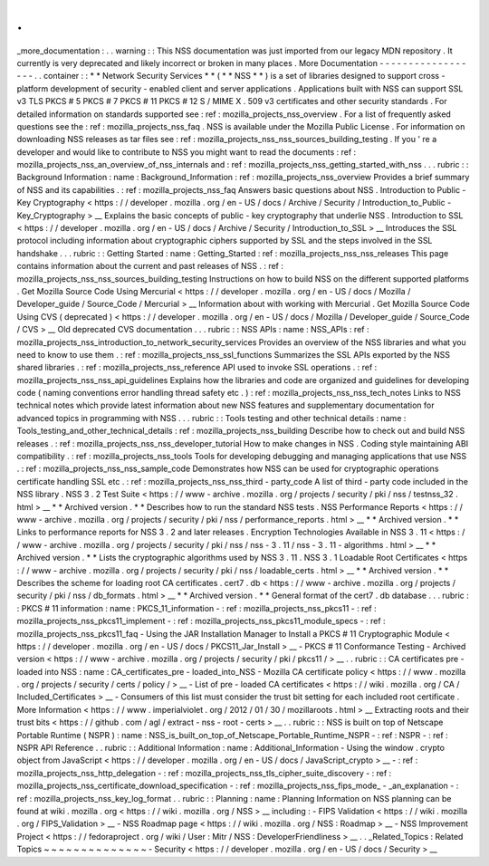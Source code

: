.
.
_more_documentation
:
.
.
warning
:
:
This
NSS
documentation
was
just
imported
from
our
legacy
MDN
repository
.
It
currently
is
very
deprecated
and
likely
incorrect
or
broken
in
many
places
.
More
Documentation
-
-
-
-
-
-
-
-
-
-
-
-
-
-
-
-
-
-
.
.
container
:
:
*
*
Network
Security
Services
*
*
(
*
*
NSS
*
*
)
is
a
set
of
libraries
designed
to
support
cross
-
platform
development
of
security
-
enabled
client
and
server
applications
.
Applications
built
with
NSS
can
support
SSL
v3
TLS
PKCS
#
5
PKCS
#
7
PKCS
#
11
PKCS
#
12
S
/
MIME
X
.
509
v3
certificates
and
other
security
standards
.
For
detailed
information
on
standards
supported
see
:
ref
:
mozilla_projects_nss_overview
.
For
a
list
of
frequently
asked
questions
see
the
:
ref
:
mozilla_projects_nss_faq
.
NSS
is
available
under
the
Mozilla
Public
License
.
For
information
on
downloading
NSS
releases
as
tar
files
see
:
ref
:
mozilla_projects_nss_nss_sources_building_testing
.
If
you
'
re
a
developer
and
would
like
to
contribute
to
NSS
you
might
want
to
read
the
documents
:
ref
:
mozilla_projects_nss_an_overview_of_nss_internals
and
:
ref
:
mozilla_projects_nss_getting_started_with_nss
.
.
.
rubric
:
:
Background
Information
:
name
:
Background_Information
:
ref
:
mozilla_projects_nss_overview
Provides
a
brief
summary
of
NSS
and
its
capabilities
.
:
ref
:
mozilla_projects_nss_faq
Answers
basic
questions
about
NSS
.
Introduction
to
Public
-
Key
Cryptography
<
https
:
/
/
developer
.
mozilla
.
org
/
en
-
US
/
docs
/
Archive
/
Security
/
Introduction_to_Public
-
Key_Cryptography
>
__
Explains
the
basic
concepts
of
public
-
key
cryptography
that
underlie
NSS
.
Introduction
to
SSL
<
https
:
/
/
developer
.
mozilla
.
org
/
en
-
US
/
docs
/
Archive
/
Security
/
Introduction_to_SSL
>
__
Introduces
the
SSL
protocol
including
information
about
cryptographic
ciphers
supported
by
SSL
and
the
steps
involved
in
the
SSL
handshake
.
.
.
rubric
:
:
Getting
Started
:
name
:
Getting_Started
:
ref
:
mozilla_projects_nss_nss_releases
This
page
contains
information
about
the
current
and
past
releases
of
NSS
.
:
ref
:
mozilla_projects_nss_nss_sources_building_testing
Instructions
on
how
to
build
NSS
on
the
different
supported
platforms
.
Get
Mozilla
Source
Code
Using
Mercurial
<
https
:
/
/
developer
.
mozilla
.
org
/
en
-
US
/
docs
/
Mozilla
/
Developer_guide
/
Source_Code
/
Mercurial
>
__
Information
about
with
working
with
Mercurial
.
Get
Mozilla
Source
Code
Using
CVS
(
deprecated
)
<
https
:
/
/
developer
.
mozilla
.
org
/
en
-
US
/
docs
/
Mozilla
/
Developer_guide
/
Source_Code
/
CVS
>
__
Old
deprecated
CVS
documentation
.
.
.
rubric
:
:
NSS
APIs
:
name
:
NSS_APIs
:
ref
:
mozilla_projects_nss_introduction_to_network_security_services
Provides
an
overview
of
the
NSS
libraries
and
what
you
need
to
know
to
use
them
.
:
ref
:
mozilla_projects_nss_ssl_functions
Summarizes
the
SSL
APIs
exported
by
the
NSS
shared
libraries
.
:
ref
:
mozilla_projects_nss_reference
API
used
to
invoke
SSL
operations
.
:
ref
:
mozilla_projects_nss_nss_api_guidelines
Explains
how
the
libraries
and
code
are
organized
and
guidelines
for
developing
code
(
naming
conventions
error
handling
thread
safety
etc
.
)
:
ref
:
mozilla_projects_nss_nss_tech_notes
Links
to
NSS
technical
notes
which
provide
latest
information
about
new
NSS
features
and
supplementary
documentation
for
advanced
topics
in
programming
with
NSS
.
.
.
rubric
:
:
Tools
testing
and
other
technical
details
:
name
:
Tools_testing_and_other_technical_details
:
ref
:
mozilla_projects_nss_building
Describe
how
to
check
out
and
build
NSS
releases
.
:
ref
:
mozilla_projects_nss_nss_developer_tutorial
How
to
make
changes
in
NSS
.
Coding
style
maintaining
ABI
compatibility
.
:
ref
:
mozilla_projects_nss_tools
Tools
for
developing
debugging
and
managing
applications
that
use
NSS
.
:
ref
:
mozilla_projects_nss_nss_sample_code
Demonstrates
how
NSS
can
be
used
for
cryptographic
operations
certificate
handling
SSL
etc
.
:
ref
:
mozilla_projects_nss_nss_third
-
party_code
A
list
of
third
-
party
code
included
in
the
NSS
library
.
NSS
3
.
2
Test
Suite
<
https
:
/
/
www
-
archive
.
mozilla
.
org
/
projects
/
security
/
pki
/
nss
/
testnss_32
.
html
>
__
*
*
Archived
version
.
*
*
Describes
how
to
run
the
standard
NSS
tests
.
NSS
Performance
Reports
<
https
:
/
/
www
-
archive
.
mozilla
.
org
/
projects
/
security
/
pki
/
nss
/
performance_reports
.
html
>
__
*
*
Archived
version
.
*
*
Links
to
performance
reports
for
NSS
3
.
2
and
later
releases
.
Encryption
Technologies
Available
in
NSS
3
.
11
<
https
:
/
/
www
-
archive
.
mozilla
.
org
/
projects
/
security
/
pki
/
nss
/
nss
-
3
.
11
/
nss
-
3
.
11
-
algorithms
.
html
>
__
*
*
Archived
version
.
*
*
Lists
the
cryptographic
algorithms
used
by
NSS
3
.
11
.
NSS
3
.
1
Loadable
Root
Certificates
<
https
:
/
/
www
-
archive
.
mozilla
.
org
/
projects
/
security
/
pki
/
nss
/
loadable_certs
.
html
>
__
*
*
Archived
version
.
*
*
Describes
the
scheme
for
loading
root
CA
certificates
.
cert7
.
db
<
https
:
/
/
www
-
archive
.
mozilla
.
org
/
projects
/
security
/
pki
/
nss
/
db_formats
.
html
>
__
*
*
Archived
version
.
*
*
General
format
of
the
cert7
.
db
database
.
.
.
rubric
:
:
PKCS
#
11
information
:
name
:
PKCS_11_information
-
:
ref
:
mozilla_projects_nss_pkcs11
-
:
ref
:
mozilla_projects_nss_pkcs11_implement
-
:
ref
:
mozilla_projects_nss_pkcs11_module_specs
-
:
ref
:
mozilla_projects_nss_pkcs11_faq
-
Using
the
JAR
Installation
Manager
to
Install
a
PKCS
#
11
Cryptographic
Module
<
https
:
/
/
developer
.
mozilla
.
org
/
en
-
US
/
docs
/
PKCS11_Jar_Install
>
__
-
PKCS
#
11
Conformance
Testing
-
Archived
version
<
https
:
/
/
www
-
archive
.
mozilla
.
org
/
projects
/
security
/
pki
/
pkcs11
/
>
__
.
.
rubric
:
:
CA
certificates
pre
-
loaded
into
NSS
:
name
:
CA_certificates_pre
-
loaded_into_NSS
-
Mozilla
CA
certificate
policy
<
https
:
/
/
www
.
mozilla
.
org
/
projects
/
security
/
certs
/
policy
/
>
__
-
List
of
pre
-
loaded
CA
certificates
<
https
:
/
/
wiki
.
mozilla
.
org
/
CA
/
Included_Certificates
>
__
-
Consumers
of
this
list
must
consider
the
trust
bit
setting
for
each
included
root
certificate
.
More
Information
<
https
:
/
/
www
.
imperialviolet
.
org
/
2012
/
01
/
30
/
mozillaroots
.
html
>
__
Extracting
roots
and
their
trust
bits
<
https
:
/
/
github
.
com
/
agl
/
extract
-
nss
-
root
-
certs
>
__
.
.
rubric
:
:
NSS
is
built
on
top
of
Netscape
Portable
Runtime
(
NSPR
)
:
name
:
NSS_is_built_on_top_of_Netscape_Portable_Runtime_NSPR
-
:
ref
:
NSPR
-
:
ref
:
NSPR
API
Reference
.
.
rubric
:
:
Additional
Information
:
name
:
Additional_Information
-
Using
the
window
.
crypto
object
from
JavaScript
<
https
:
/
/
developer
.
mozilla
.
org
/
en
-
US
/
docs
/
JavaScript_crypto
>
__
-
:
ref
:
mozilla_projects_nss_http_delegation
-
:
ref
:
mozilla_projects_nss_tls_cipher_suite_discovery
-
:
ref
:
mozilla_projects_nss_certificate_download_specification
-
:
ref
:
mozilla_projects_nss_fips_mode_
-
_an_explanation
-
:
ref
:
mozilla_projects_nss_key_log_format
.
.
rubric
:
:
Planning
:
name
:
Planning
Information
on
NSS
planning
can
be
found
at
wiki
.
mozilla
.
org
<
https
:
/
/
wiki
.
mozilla
.
org
/
NSS
>
__
including
:
-
FIPS
Validation
<
https
:
/
/
wiki
.
mozilla
.
org
/
FIPS_Validation
>
__
-
NSS
Roadmap
page
<
https
:
/
/
wiki
.
mozilla
.
org
/
NSS
:
Roadmap
>
__
-
NSS
Improvement
Project
<
https
:
/
/
fedoraproject
.
org
/
wiki
/
User
:
Mitr
/
NSS
:
DeveloperFriendliness
>
__
.
.
_Related_Topics
:
Related
Topics
~
~
~
~
~
~
~
~
~
~
~
~
~
~
-
Security
<
https
:
/
/
developer
.
mozilla
.
org
/
en
-
US
/
docs
/
Security
>
__
